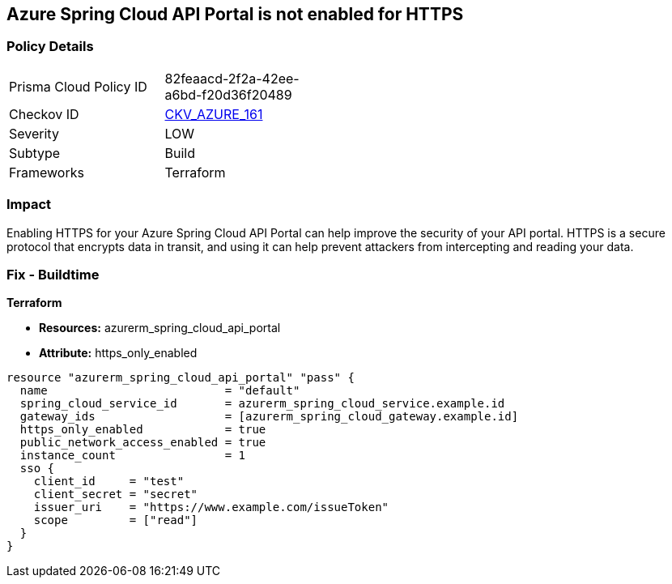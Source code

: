 == Azure Spring Cloud API Portal is not enabled for HTTPS


=== Policy Details
[width=45%]
[cols="1,1"]
|=== 
|Prisma Cloud Policy ID 
| 82feaacd-2f2a-42ee-a6bd-f20d36f20489

|Checkov ID 
| https://github.com/bridgecrewio/checkov/tree/master/checkov/terraform/checks/resource/azure/SpringCloudAPIPortalHTTPSOnly.py[CKV_AZURE_161]

|Severity
|LOW

|Subtype
|Build

|Frameworks
|Terraform

|=== 



=== Impact
Enabling HTTPS for your Azure Spring Cloud API Portal can help improve the security of your API portal.
HTTPS is a secure protocol that encrypts data in transit, and using it can help prevent attackers from intercepting and reading your data.

=== Fix - Buildtime

*Terraform*

* *Resources:* azurerm_spring_cloud_api_portal
* *Attribute:* https_only_enabled


[source,go]
----
resource "azurerm_spring_cloud_api_portal" "pass" {
  name                          = "default"
  spring_cloud_service_id       = azurerm_spring_cloud_service.example.id
  gateway_ids                   = [azurerm_spring_cloud_gateway.example.id]
  https_only_enabled            = true
  public_network_access_enabled = true
  instance_count                = 1
  sso {
    client_id     = "test"
    client_secret = "secret"
    issuer_uri    = "https://www.example.com/issueToken"
    scope         = ["read"]
  }
}
----
